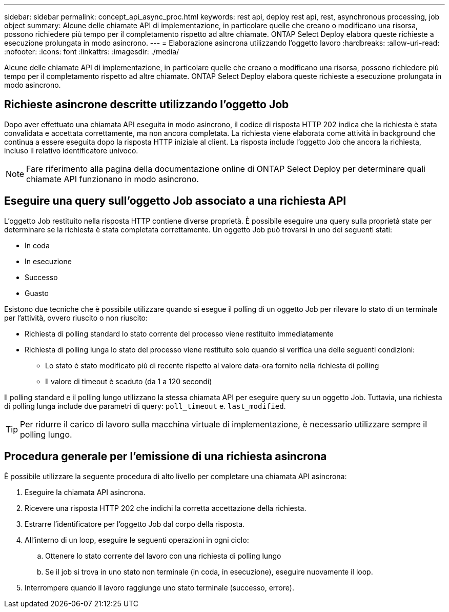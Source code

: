 ---
sidebar: sidebar 
permalink: concept_api_async_proc.html 
keywords: rest api, deploy rest api, rest, asynchronous processing, job object 
summary: Alcune delle chiamate API di implementazione, in particolare quelle che creano o modificano una risorsa, possono richiedere più tempo per il completamento rispetto ad altre chiamate. ONTAP Select Deploy elabora queste richieste a esecuzione prolungata in modo asincrono. 
---
= Elaborazione asincrona utilizzando l'oggetto lavoro
:hardbreaks:
:allow-uri-read: 
:nofooter: 
:icons: font
:linkattrs: 
:imagesdir: ./media/


[role="lead"]
Alcune delle chiamate API di implementazione, in particolare quelle che creano o modificano una risorsa, possono richiedere più tempo per il completamento rispetto ad altre chiamate. ONTAP Select Deploy elabora queste richieste a esecuzione prolungata in modo asincrono.



== Richieste asincrone descritte utilizzando l'oggetto Job

Dopo aver effettuato una chiamata API eseguita in modo asincrono, il codice di risposta HTTP 202 indica che la richiesta è stata convalidata e accettata correttamente, ma non ancora completata. La richiesta viene elaborata come attività in background che continua a essere eseguita dopo la risposta HTTP iniziale al client. La risposta include l'oggetto Job che ancora la richiesta, incluso il relativo identificatore univoco.


NOTE: Fare riferimento alla pagina della documentazione online di ONTAP Select Deploy per determinare quali chiamate API funzionano in modo asincrono.



== Eseguire una query sull'oggetto Job associato a una richiesta API

L'oggetto Job restituito nella risposta HTTP contiene diverse proprietà. È possibile eseguire una query sulla proprietà state per determinare se la richiesta è stata completata correttamente. Un oggetto Job può trovarsi in uno dei seguenti stati:

* In coda
* In esecuzione
* Successo
* Guasto


Esistono due tecniche che è possibile utilizzare quando si esegue il polling di un oggetto Job per rilevare lo stato di un terminale per l'attività, ovvero riuscito o non riuscito:

* Richiesta di polling standard lo stato corrente del processo viene restituito immediatamente
* Richiesta di polling lunga lo stato del processo viene restituito solo quando si verifica una delle seguenti condizioni:
+
** Lo stato è stato modificato più di recente rispetto al valore data-ora fornito nella richiesta di polling
** Il valore di timeout è scaduto (da 1 a 120 secondi)




Il polling standard e il polling lungo utilizzano la stessa chiamata API per eseguire query su un oggetto Job. Tuttavia, una richiesta di polling lunga include due parametri di query: `poll_timeout` e. `last_modified`.


TIP: Per ridurre il carico di lavoro sulla macchina virtuale di implementazione, è necessario utilizzare sempre il polling lungo.



== Procedura generale per l'emissione di una richiesta asincrona

È possibile utilizzare la seguente procedura di alto livello per completare una chiamata API asincrona:

. Eseguire la chiamata API asincrona.
. Ricevere una risposta HTTP 202 che indichi la corretta accettazione della richiesta.
. Estrarre l'identificatore per l'oggetto Job dal corpo della risposta.
. All'interno di un loop, eseguire le seguenti operazioni in ogni ciclo:
+
.. Ottenere lo stato corrente del lavoro con una richiesta di polling lungo
.. Se il job si trova in uno stato non terminale (in coda, in esecuzione), eseguire nuovamente il loop.


. Interrompere quando il lavoro raggiunge uno stato terminale (successo, errore).

